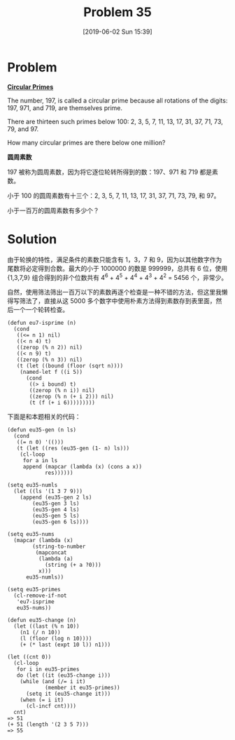 #+TITLE: Problem 35
#+DATE: [2019-06-02 Sun 15:39]
#+DESCRIPTION: 求一百万以下的轮换素数
#+FILETAGS: #prime#

* Problem

*[[https://projecteuler.net/problem=35][Circular Primes]]*

The number, 197, is called a circular prime because all rotations of the digits: 197, 971, and 719, are themselves prime.

There are thirteen such primes below 100: 2, 3, 5, 7, 11, 13, 17, 31, 37, 71, 73, 79, and 97.

How many circular primes are there below one million?

*圆周素数*

197 被称为圆周素数，因为将它逐位轮转所得到的数：197、971 和 719 都是素数。

小于 100 的圆周素数有十三个：2, 3, 5, 7, 11, 13, 17, 31, 37, 71, 73, 79, 和 97。

小于一百万的圆周素数有多少个？

* Solution

由于轮换的特性，满足条件的素数只能含有 1，3，7 和 9，因为以其他数字作为尾数将必定得到合数。最大的小于 1000000 的数是 999999，总共有 6 位，使用 {1,3,7,9} 组合得到的非个位数共有 4^{6} + 4^{5} + 4^{4} + 4^{3} + 4^{2} = 5456 个，非常少。

自然，使用筛法筛出一百万以下的素数再逐个检查是一种不错的方法，但这里我懒得写筛法了，直接从这 5000 多个数字中使用朴素方法得到素数存到表里面，然后一个一个轮转检查。

#+BEGIN_SRC elisp
  (defun eu7-isprime (n)
    (cond
     ((<= n 1) nil)
     ((< n 4) t)
     ((zerop (% n 2)) nil)
     ((< n 9) t)
     ((zerop (% n 3)) nil)
     (t (let ((bound (floor (sqrt n))))
	  (named-let f ((i 5))
	    (cond
	     ((> i bound) t)
	     ((zerop (% n i)) nil)
	     ((zerop (% n (+ i 2))) nil)
	     (t (f (+ i 6)))))))))
#+END_SRC

下面是和本题相关的代码：

#+BEGIN_SRC elisp
  (defun eu35-gen (n ls)
    (cond
     ((= n 0) '(()))
     (t (let ((res (eu35-gen (1- n) ls)))
	  (cl-loop
	   for a in ls
	   append (mapcar (lambda (x) (cons a x))
			  res))))))

  (setq eu35-numls
	(let ((ls '(1 3 7 9)))
	  (append (eu35-gen 2 ls)
		  (eu35-gen 3 ls)
		  (eu35-gen 4 ls)
		  (eu35-gen 5 ls)
		  (eu35-gen 6 ls))))

  (setq eu35-nums
	(mapcar (lambda (x)
		  (string-to-number
		   (mapconcat
		    (lambda (a)
		      (string (+ a ?0)))
		    x)))
		eu35-numls))

  (setq eu35-primes
	(cl-remove-if-not
	 'eu7-isprime
	 eu35-nums))

  (defun eu35-change (n)
    (let ((last (% n 10))
	  (n1 (/ n 10))
	  (l (floor (log n 10))))
      (+ (* last (expt 10 l)) n1)))

  (let ((cnt 0))
    (cl-loop
     for i in eu35-primes
     do (let ((it (eu35-change i)))
	  (while (and (/= i it)
		      (member it eu35-primes))
	    (setq it (eu35-change it)))
	  (when (= i it)
	    (cl-incf cnt))))
    cnt)
  => 51
  (+ 51 (length '(2 3 5 7)))
  => 55
#+END_SRC
